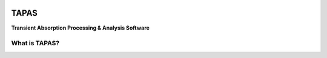 .. figure:: /_static/splash.png
   :alt: Project Icon
   :align: center
   :width: 200px

========
TAPAS
========

**Transient Absorption Processing & Analysis Software**


.. image:: https://readthedocs.org/projects/tapas-docs/badge/?version=latest
   :target: https://tapas-docs.readthedocs.io/en/latest/
   :alt: Documentation Status

.. image:: https://img.shields.io/badge/license-GPLv3-blue.svg
   :target: https://github.com/PyTAPAS/TAPAS/blob/main/LICENSE
   :alt: License (GPLv3)

.. image:: https://img.shields.io/github/last-commit/PyTAPAS/TAPAS.svg
   :target: https://github.com/PyTAPAS/TAPAS/commits/main
   :alt: Last Commit


What is TAPAS?
------------------------


